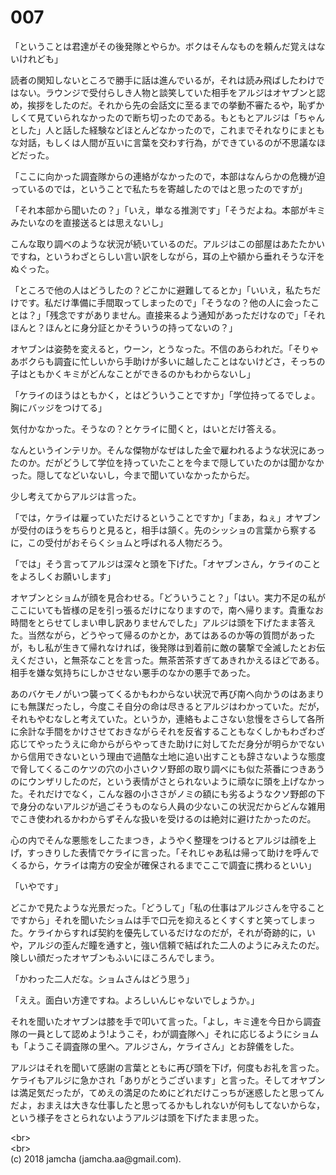 #+OPTIONS: toc:nil
#+OPTIONS: \n:t

* 007

  「ということは君達がその後発隊とやらか。ボクはそんなものを頼んだ覚えはないけれども」

  読者の関知しないところで勝手に話は進んでいるが，それは読み飛ばしたわけではない。ラウンジで受付らしき人物と談笑していた相手をアルジはオヤブンと認め，挨拶をしたのだ。それから先の会話文に至るまでの挙動不審たるや，恥ずかしくて見ていられなかったので断ち切ったのである。もともとアルジは「ちゃんとした」人と話した経験などほとんどなかったので，これまでそれなりにまともな対話，もしくは人間が互いに言葉を交わす行為，ができているのが不思議なほどだった。

  「ここに向かった調査隊からの連絡がなかったので，本部はなんらかの危機が迫っているのでは，ということで私たちを寄越したのではと思ったのですが」

  「それ本部から聞いたの？」「いえ，単なる推測です」「そうだよね。本部がキミみたいなのを直接送るとは思えないし」

  こんな取り調べのような状況が続いているのだ。アルジはこの部屋はあたたかいですね，というわざとらしい言い訳をしながら，耳の上や額から垂れそうな汗をぬぐった。

  「ところで他の人はどうしたの？どこかに避難してるとか」「いいえ，私たちだけです。私だけ準備に手間取ってしまったので」「そうなの？他の人に会ったことは？」「残念ですがありません。直接来るよう通知があっただけなので」「それほんと？ほんとに身分証とかそういうの持ってないの？」

  オヤブンは姿勢を変えると，ウーン，とうなった。不信のあらわれだ。「そりゃあボクらも調査に忙しいから手助けが多いに越したことはないけどさ，そっちの子はともかくキミがどんなことができるのかもわからないし」

  「ケライのほうはともかく，とはどういうことですか」「学位持ってるでしょ。胸にバッジをつけてる」

  気付かなかった。そうなの？とケライに聞くと，はいとだけ答える。

  なんというインテリか。そんな傑物がなぜはした金で雇われるような状況にあったのか。だがどうして学位を持っていたことを今まで隠していたのかは聞かなかった。隠してなどいないし，今まで聞いていなかったからだ。

  少し考えてからアルジは言った。

  「では，ケライは雇っていただけるということですか」「まあ，ねぇ」オヤブンが受付のほうをちらりと見ると，相手は頷く。先のシッショの言葉から察するに，この受付がおそらくショムと呼ばれる人物だろう。

  「では」そう言ってアルジは深々と頭を下げた。「オヤブンさん，ケライのことをよろしくお願いします」

  オヤブンとショムが顔を見合わせる。「どういうこと？」「はい。実力不足の私がここにいても皆様の足を引っ張るだけになりますので，南へ帰ります。貴重なお時間をとらせてしまい申し訳ありませんでした」アルジは頭を下げたまま答えた。当然ながら，どうやって帰るのかとか，あてはあるのか等の質問があったが，もし私が生きて帰れなければ，後発隊は到着前に敵の襲撃で全滅したとお伝えください，と無茶なことを言った。無茶苦茶すぎてあきれかえるほどである。相手を嫌な気持ちにしかさせない悪手のなかの悪手であった。

  あのバケモノがいつ襲ってくるかもわからない状況で再び南へ向かうのはあまりにも無謀だったし，今度こそ自分の命は尽きるとアルジはわかっていた。だが，それもやむなしと考えていた。というか，連絡もよこさない怠慢をさらして各所に余計な手間をかけさせておきながらそれを反省することもなくしかもわざわざ応じてやったうえに命からがらやってきた助けに対してただ身分が明らかでないから信用できないという理由で過酷な土地に追い出すことも辞さないような態度で脅してくるこのケツの穴の小さいクソ野郎の取り調べにも似た茶番につきあうのにウンザリしたのだ，という表情がさとられないように頑なに頭を上げなかった。それだけでなく，こんな器の小ささがノミの額にも劣るようなクソ野郎の下で身分のないアルジが過ごそうものなら人員の少ないこの状況だからどんな雑用でこき使われるかわからずそんな扱いを受けるのは絶対に避けたかったのだ。

  心の内でそんな悪態をしこたまつき，ようやく整理をつけるとアルジは顔を上げ，すっきりした表情でケライに言った。「それじゃあ私は帰って助けを呼んでくるから，ケライは南方の安全が確保されるまでここで調査に携わるといい」

  「いやです」

  どこかで見たような光景だった。「どうして」「私の仕事はアルジさんを守ることですから」それを聞いたショムは手で口元を抑えるとくすくすと笑ってしまった。ケライからすれば契約を優先しているだけなのだが，それが奇跡的に，いや，アルジの歪んだ瞳を通すと，強い信頼で結ばれた二人のようにみえたのだ。険しい顔だったオヤブンもふいにほころんでしまう。

  「かわった二人だな。ショムさんはどう思う」

  「ええ。面白い方達ですね。よろしいんじゃないでしょうか。」

  それを聞いたオヤブンは膝を手で叩いて言った。「よし，キミ達を今日から調査隊の一員として認めよう!ようこそ，わが調査隊へ」それに応じるようにショムも「ようこそ調査隊の里へ。アルジさん，ケライさん」とお辞儀をした。

  アルジはそれを聞いて感謝の言葉とともに再び頭を下げ，何度もお礼を言った。ケライもアルジに急かされ「ありがとうございます」と言った。そしてオヤブンは満足気だったが，てめえの満足のためにどれだけこっちが迷惑したと思ってんだよ，おまえは大きな仕事したと思ってるかもしれないが何もしてないからな，という様子をさとられないようアルジは頭を下げたまま思った。

  <br>
  <br>
  (c) 2018 jamcha (jamcha.aa@gmail.com).

  [[http://creativecommons.org/licenses/by-nc-sa/4.0/deed][file:http://i.creativecommons.org/l/by-nc-sa/4.0/88x31.png]]
